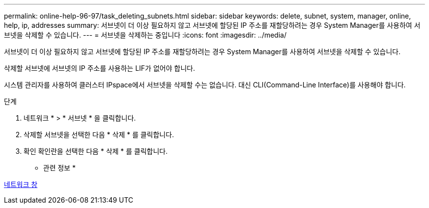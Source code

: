 ---
permalink: online-help-96-97/task_deleting_subnets.html 
sidebar: sidebar 
keywords: delete, subnet, system, manager, online, help, ip, addresses 
summary: 서브넷이 더 이상 필요하지 않고 서브넷에 할당된 IP 주소를 재할당하려는 경우 System Manager를 사용하여 서브넷을 삭제할 수 있습니다. 
---
= 서브넷을 삭제하는 중입니다
:icons: font
:imagesdir: ../media/


[role="lead"]
서브넷이 더 이상 필요하지 않고 서브넷에 할당된 IP 주소를 재할당하려는 경우 System Manager를 사용하여 서브넷을 삭제할 수 있습니다.

삭제할 서브넷에 서브넷의 IP 주소를 사용하는 LIF가 없어야 합니다.

시스템 관리자를 사용하여 클러스터 IPspace에서 서브넷을 삭제할 수는 없습니다. 대신 CLI(Command-Line Interface)를 사용해야 합니다.

.단계
. 네트워크 * > * 서브넷 * 을 클릭합니다.
. 삭제할 서브넷을 선택한 다음 * 삭제 * 를 클릭합니다.
. 확인 확인란을 선택한 다음 * 삭제 * 를 클릭합니다.


* 관련 정보 *

xref:reference_network_window.adoc[네트워크 창]
